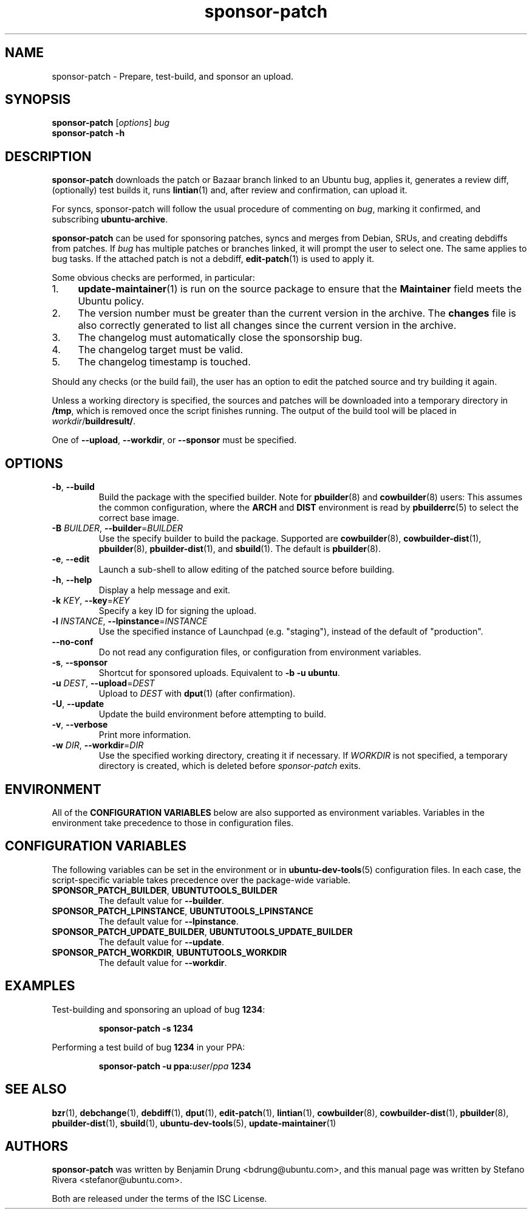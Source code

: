 .TH sponsor\-patch "1" "September 21 2010" "ubuntu-dev-tools"
.SH NAME
sponsor\-patch \- Prepare, test\-build, and sponsor an upload.

.SH SYNOPSIS
.B sponsor\-patch \fR[\fIoptions\fR] \fIbug
.br
.B sponsor\-patch \-h

.SH DESCRIPTION
\fBsponsor\-patch\fR downloads the patch or Bazaar branch linked to an
Ubuntu bug, applies it, generates a review diff, (optionally) test
builds it, runs
.BR lintian (1)
and, after review and confirmation, can upload it.

For syncs, sponsor\-patch will follow the usual procedure of commenting
on \fIbug\fR, marking it confirmed, and subscribing \fBubuntu-archive\fR.

\fBsponsor\-patch\fR can be used for sponsoring patches, syncs and
merges from Debian, SRUs, and creating debdiffs from patches.
If \fIbug\fR has multiple patches or branches linked, it will prompt the
user to select one.
The same applies to bug tasks.
If the attached patch is not a debdiff,
.BR edit-patch (1)
is used to apply it.

.nr step 1 1
Some obvious checks are performed, in particular:
.IP \n[step]. 4
.BR update\-maintainer (1)
is run on the source package to ensure that the \fBMaintainer\fR field
meets the Ubuntu policy.
.IP \n+[step].
The version number must be greater than the current version in the
archive.
The \fBchanges\fR file is also correctly generated to list all changes
since the current version in the archive.
.IP \n+[step].
The changelog must automatically close the sponsorship bug.
.IP \n+[step].
The changelog target must be valid.
.IP \n+[step].
The changelog timestamp is touched.

.PP
Should any checks (or the build fail), the user has an option to edit
the patched source and try building it again.
.PP
Unless a working directory is specified, the sources and patches will be
downloaded into a temporary directory in \fB/tmp\fR, which is removed once the
script finishes running.
The output of the build tool will be placed in \fIworkdir\fR/\fBbuildresult/\fR.

.PP
One of \fB\-\-upload\fR, \fB\-\-workdir\fR, or \fB--sponsor\fR must be
specified.

.SH OPTIONS
.TP
.BR \-b ", " \-\-build
Build the package with the specified builder. Note for \fBpbuilder\fR(8) and
\fBcowbuilder\fR(8) users:
This assumes the common configuration, where the \fBARCH\fR and \fBDIST\fR
environment is read by \fBpbuilderrc\fR(5) to select the correct base image.
.TP
.B \-B \fIBUILDER\fR, \fB\-\-builder\fR=\fIBUILDER
Use the specify builder to build the package.
Supported are \fBcowbuilder\fR(8), \fBcowbuilder-dist\fR(1), \fBpbuilder\fR(8),
\fBpbuilder-dist\fR(1), and \fBsbuild\fR(1).
The default is \fBpbuilder\fR(8).
.TP
.BR \-e ", " \-\-edit
Launch a sub-shell to allow editing of the patched source before
building.
.TP
.BR \-h ", " \-\-help
Display a help message and exit.
.TP
.B \-k \fIKEY\fR, \fB\-\-key\fR=\fIKEY
Specify a key ID for signing the upload.
.TP
.B \-l \fIINSTANCE\fR, \fB\-\-lpinstance\fR=\fIINSTANCE\fR
Use the specified instance of Launchpad (e.g. "staging"), instead of
the default of "production".
.TP
.B \-\-no\-conf
Do not read any configuration files, or configuration from environment
variables.
.TP
.BR \-s ", " \-\-sponsor
Shortcut for sponsored uploads. Equivalent to \fB\-b \-u ubuntu\fR.
.TP
.B \-u \fIDEST\fR, \fB\-\-upload\fR=\fIDEST
Upload to \fIDEST\fR with \fBdput\fR(1) (after confirmation).
.TP
.BR \-U ", " \-\-update
Update the build environment before attempting to build.
.TP
.BR \-v ", " \-\-verbose
Print more information.
.TP
.B \-w \fIDIR\fR, \fB\-\-workdir\fR=\fIDIR
Use the specified working directory, creating it if necessary.
If \fIWORKDIR\fR is not specified, a temporary directory is created, which is
deleted before \fIsponsor-patch\fR exits.

.SH ENVIRONMENT
All of the \fBCONFIGURATION VARIABLES\fR below are also supported as environment
variables.
Variables in the environment take precedence to those in configuration files.

.SH CONFIGURATION VARIABLES
The following variables can be set in the environment or in
.BR ubuntu\-dev\-tools (5)
configuration files.
In each case, the script\-specific variable takes precedence over the
package\-wide variable.
.TP
.BR SPONSOR_PATCH_BUILDER ", " UBUNTUTOOLS_BUILDER
The default value for \fB\-\-builder\fR.
.TP
.BR SPONSOR_PATCH_LPINSTANCE ", " UBUNTUTOOLS_LPINSTANCE
The default value for \fB--lpinstance\fR.
.TP
.BR SPONSOR_PATCH_UPDATE_BUILDER ", " UBUNTUTOOLS_UPDATE_BUILDER
The default value for \fB--update\fR.
.TP
.BR SPONSOR_PATCH_WORKDIR ", " UBUNTUTOOLS_WORKDIR
The default value for \fB--workdir\fR.

.SH EXAMPLES
Test-building and sponsoring an upload of bug \fB1234\fR:
.IP
.nf
.B sponsor\-patch -s 1234
.fi

.PP
Performing a test build of bug \fB1234\fR in your PPA:
.IP
.nf
.B sponsor\-patch -u ppa:\fIuser\fR/\fIppa\fB 1234
.fi

.SH SEE ALSO
.BR bzr (1),
.BR debchange (1),
.BR debdiff (1),
.BR dput (1),
.BR edit-patch (1),
.BR lintian (1),
.BR cowbuilder (8),
.BR cowbuilder-dist (1),
.BR pbuilder (8),
.BR pbuilder-dist (1),
.BR sbuild (1),
.BR ubuntu\-dev\-tools (5),
.BR update\-maintainer (1)

.SH AUTHORS
\fBsponsor\-patch\fR was written by Benjamin Drung <bdrung@ubuntu.com>,
and this manual page was written by Stefano Rivera <stefanor@ubuntu.com>.
.PP
Both are released under the terms of the ISC License.
